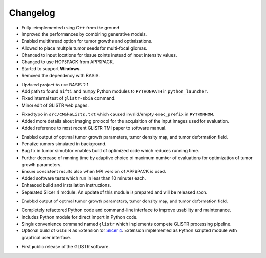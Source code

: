 .. raw:: html

   <!--

   ============================================================================

      DO NOT EDIT THIS FILE! It was generated using Sphinx from:

      Origin:   $URL$
      Revision: $Rev$

   ============================================================================

   -->

.. title:: Changelog

.. meta::
    :description: Summary of changes, new features, and bug fixes for each GLISTR release.
    :keywords: GLISTR History, GLISTR Change History, GLISTR ChangeLog, GLISTR Log, GLISTR Versions, GLISTR Development

.. raw:: latex

    \pagebreak

.. role:: red
.. role:: blue
    

.. raw:: html

    <br />
   
=========
Changelog
=========

.. raw:: html

    <br />

    
.. _v3.0.0:

.. only:: html

    Version 3.0.0 (Nov 13, 2014)
    ----------------------------
    
.. only:: latex

    **Version 3.0.0 (Nov 13, 2014)**

- Fully reimplemented using C++ from the ground. 
- Improved the performances by combining generative models.
- Enabled multithread option for tumor growths and optimizations.
- Allowed to place multiple tumor seeds for multi-focal gliomas.
- Changed to input locations for tissue points instead of input intensity values.
- Changed to use HOPSPACK from APPSPACK.
- Started to support **Windows**.
- Removed the dependency with BASIS.


.. _v2.2.0:

.. only:: html

    Version 2.2.0 (Oct 30, 2012)
    ----------------------------

.. only:: latex

    **Version 2.2.0 (Oct 30, 2012)**

- Updated project to use BASIS 2.1.
- Add path to found ``nifti`` and ``numpy`` Python modules to ``PYTHONPATH`` in ``python_launcher``.
- Fixed internal test of ``glistr-sbia`` command.
- Minor edit of GLISTR web pages.


.. _v2.1.2:

.. only:: html

    Version 2.1.2 (Aug 3, 2012)
    ---------------------------

.. only:: latex

    **Version 2.1.2 (Aug 3, 2012)**
    
- Fixed typo in ``src/CMakeLists.txt`` which caused invalid/empty ``exec_prefix`` in ``PYTHONHOM``.
- Added more details about imaging protocol for the acquisition of the input images used for evaluation.
- Added reference to most recent GLISTR TMI paper to software manual.


.. _v2.1.1:

.. only:: html

    Version 2.1.1 (Jan 6, 2012)
    ---------------------------

.. only:: latex

    **Version 2.1.1 (Jan 6, 2012)**
    
- Enabled output of optimal tumor growth parameters, tumor density map, and tumor deformation field.
- Penalize tumors simulated in background.
- Bug fix in tumor simulator enables build of optimized code which reduces running time.
- Further decrease of running time by adaptive choice of maximum number of evaluations for optimization of tumor growth parameters.
- Ensure consistent results also when MPI version of APPSPACK is used.
- Added software tests which run in less than 10 minutes each.
- Enhanced build and installation instructions.
- Separated Slicer 4 module. An update of this module is prepared and will be released soon.


.. _v2.1.0:

.. only:: html

    Version 2.1.0 (Feb 17, 2012)
    ----------------------------

.. only:: latex

    **Version 2.1.0 (Feb 17, 2012)**
    
- Enabled output of optimal tumor growth parameters, tumor density map, and tumor deformation field.


.. _v2.0.0:

.. only:: html

    Version 2.0.0 (Dec 16, 2011)
    ----------------------------

.. only:: latex

    **Version 2.0.0 (Dec 16, 2011)**
    
- Completely refactored Python code and command-line interface to improve usability and maintenance.
- Includes Python module for direct import in Python code.
- Single convenience command named ``glistr`` which implements complete GLISTR processing pipeline.
- Optional build of GLISTR as Extension for `Slicer 4 <http://www.slicer.org/slicerWiki/index.php/Slicer4>`_. Extension implemented as Python scripted module with graphical user interface.


.. _v1.0.0:

.. only:: html

    Version 1.0.0 (Nov 6, 2011)
    ---------------------------

.. only:: latex

    **Version 1.0.0 (Nov 6, 2011)**
    
- First public release of the GLISTR software.


.. raw:: html

    <br />

